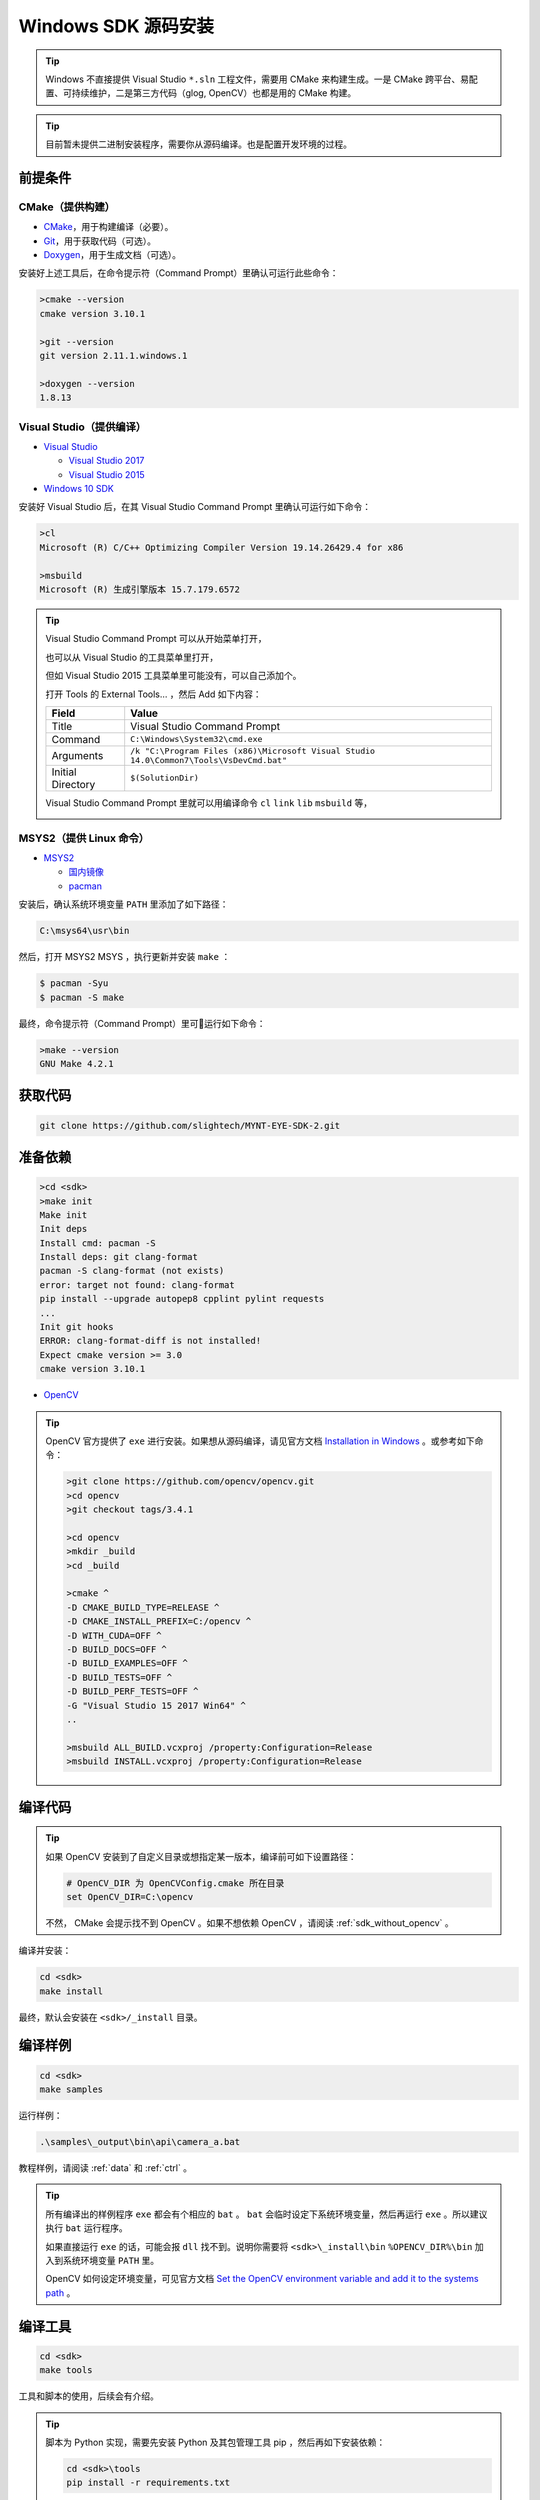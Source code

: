 .. _sdk_source_install_windows:

Windows SDK 源码安装
=====================

.. only:: html

  +-----------------+
  | Windows 10      |
  +=================+
  | |build_passing| |
  +-----------------+

  .. |build_passing| image:: https://img.shields.io/badge/build-passing-brightgreen.svg?style=flat

.. only:: latex

  +-----------------+
  | Windows 10      |
  +=================+
  | ✓               |
  +-----------------+

.. tip::

  Windows 不直接提供 Visual Studio ``*.sln`` 工程文件，需要用 CMake 来构建生成。一是 CMake 跨平台、易配置、可持续维护，二是第三方代码（glog, OpenCV）也都是用的 CMake 构建。

.. tip::

  目前暂未提供二进制安装程序，需要你从源码编译。也是配置开发环境的过程。

前提条件
--------

CMake（提供构建）
~~~~~~~~~~~~~~~~~

* `CMake <https://cmake.org/download/>`_，用于构建编译（必要）。
* `Git <https://git-scm.com/downloads>`_，用于获取代码（可选）。
* `Doxygen <http://www.stack.nl/~dimitri/doxygen/download.html>`_，用于生成文档（可选）。

安装好上述工具后，在命令提示符（Command Prompt）里确认可运行此些命令：

.. code-block:: bat

  >cmake --version
  cmake version 3.10.1

  >git --version
  git version 2.11.1.windows.1

  >doxygen --version
  1.8.13

Visual Studio（提供编译）
~~~~~~~~~~~~~~~~~~~~~~~~~

* `Visual Studio <https://www.visualstudio.com/>`_

  * `Visual Studio 2017 <https://my.visualstudio.com/Downloads?q=Visual Studio 2017>`_
  * `Visual Studio 2015 <https://my.visualstudio.com/Downloads?q=Visual Studio 2015>`_

* `Windows 10 SDK <https://developer.microsoft.com/en-US/windows/downloads/windows-10-sdk>`_

安装好 Visual Studio 后，在其 Visual Studio Command Prompt 里确认可运行如下命令：

.. code-block:: bat

  >cl
  Microsoft (R) C/C++ Optimizing Compiler Version 19.14.26429.4 for x86

  >msbuild
  Microsoft (R) 生成引擎版本 15.7.179.6572

.. tip::

  Visual Studio Command Prompt 可以从开始菜单打开，

  .. image:: ../../images/vs_cmd_menu.png
    :width: 30%

  也可以从 Visual Studio 的工具菜单里打开，

  .. image:: ../../images/vs_cmd.png
    :width: 40%

  但如 Visual Studio 2015 工具菜单里可能没有，可以自己添加个。

  打开 Tools 的 External Tools… ，然后 Add 如下内容：

  ================= =======================================================================================
  Field             Value
  ================= =======================================================================================
  Title             Visual Studio Command Prompt
  Command           ``C:\Windows\System32\cmd.exe``
  Arguments         ``/k "C:\Program Files (x86)\Microsoft Visual Studio 14.0\Common7\Tools\VsDevCmd.bat"``
  Initial Directory ``$(SolutionDir)``
  ================= =======================================================================================

  Visual Studio Command Prompt 里就可以用编译命令 ``cl`` ``link`` ``lib`` ``msbuild`` 等，

  .. image:: ../../images/vs_cmd_test.png

MSYS2（提供 Linux 命令）
~~~~~~~~~~~~~~~~~~~~~~~~

* `MSYS2 <http://www.msys2.org/>`_

  * `国内镜像 <https://lug.ustc.edu.cn/wiki/mirrors/help/msys2>`_
  * `pacman <https://wiki.archlinux.org/index.php/pacman>`_

安装后，确认系统环境变量 ``PATH`` 里添加了如下路径：

.. code-block:: none

    C:\msys64\usr\bin

然后，打开 MSYS2 MSYS ，执行更新并安装 ``make`` ：

.. code-block:: bash

  $ pacman -Syu
  $ pacman -S make

最终，命令提示符（Command Prompt）里可运行如下命令：

.. code-block:: bat

  >make --version
  GNU Make 4.2.1

获取代码
--------

.. code-block:: bat

  git clone https://github.com/slightech/MYNT-EYE-SDK-2.git

准备依赖
--------

.. code-block:: bat

  >cd <sdk>
  >make init
  Make init
  Init deps
  Install cmd: pacman -S
  Install deps: git clang-format
  pacman -S clang-format (not exists)
  error: target not found: clang-format
  pip install --upgrade autopep8 cpplint pylint requests
  ...
  Init git hooks
  ERROR: clang-format-diff is not installed!
  Expect cmake version >= 3.0
  cmake version 3.10.1

* `OpenCV <https://opencv.org/>`_

.. tip::

  OpenCV 官方提供了 ``exe`` 进行安装。如果想从源码编译，请见官方文档 `Installation in Windows <https://docs.opencv.org/master/d3/d52/tutorial_windows_install.html>`_ 。或参考如下命令：

  .. code-block:: bat

    >git clone https://github.com/opencv/opencv.git
    >cd opencv
    >git checkout tags/3.4.1

    >cd opencv
    >mkdir _build
    >cd _build

    >cmake ^
    -D CMAKE_BUILD_TYPE=RELEASE ^
    -D CMAKE_INSTALL_PREFIX=C:/opencv ^
    -D WITH_CUDA=OFF ^
    -D BUILD_DOCS=OFF ^
    -D BUILD_EXAMPLES=OFF ^
    -D BUILD_TESTS=OFF ^
    -D BUILD_PERF_TESTS=OFF ^
    -G "Visual Studio 15 2017 Win64" ^
    ..

    >msbuild ALL_BUILD.vcxproj /property:Configuration=Release
    >msbuild INSTALL.vcxproj /property:Configuration=Release

编译代码
--------

.. tip::

  如果 OpenCV 安装到了自定义目录或想指定某一版本，编译前可如下设置路径：

  .. code-block:: bat

    # OpenCV_DIR 为 OpenCVConfig.cmake 所在目录
    set OpenCV_DIR=C:\opencv

  不然， CMake 会提示找不到 OpenCV 。如果不想依赖 OpenCV ，请阅读 :ref:`sdk_without_opencv` 。

编译并安装：

.. code-block:: bat

  cd <sdk>
  make install

最终，默认会安装在 ``<sdk>/_install`` 目录。

编译样例
--------

.. code-block:: bat

  cd <sdk>
  make samples

运行样例：

.. code-block:: bat

  .\samples\_output\bin\api\camera_a.bat

教程样例，请阅读 :ref:`data` 和 :ref:`ctrl` 。

.. tip::

  所有编译出的样例程序 ``exe`` 都会有个相应的 ``bat`` 。 ``bat`` 会临时设定下系统环境变量，然后再运行 ``exe`` 。所以建议执行 ``bat`` 运行程序。

  如果直接运行 ``exe`` 的话，可能会报 ``dll`` 找不到。说明你需要将 ``<sdk>\_install\bin`` ``%OPENCV_DIR%\bin`` 加入到系统环境变量 ``PATH`` 里。

  OpenCV 如何设定环境变量，可见官方文档 `Set the OpenCV environment variable and add it to the systems path <https://docs.opencv.org/master/d3/d52/tutorial_windows_install.html#tutorial_windows_install_path>`_ 。

编译工具
--------

.. code-block:: bat

  cd <sdk>
  make tools

工具和脚本的使用，后续会有介绍。

.. tip::

  脚本为 Python 实现，需要先安装 Python 及其包管理工具 pip ，然后再如下安装依赖：

  .. code-block:: bat

    cd <sdk>\tools
    pip install -r requirements.txt

  注：MSYS2 里也带了 Python ，但测试未能安装上 matplotlib 。

结语
----

工程要引入 SDK 的话，CMake 可参考 ``samples/CMakeLists.txt`` 里的配置。不然，就是直接引入安装目录里的头文件和动态库。

